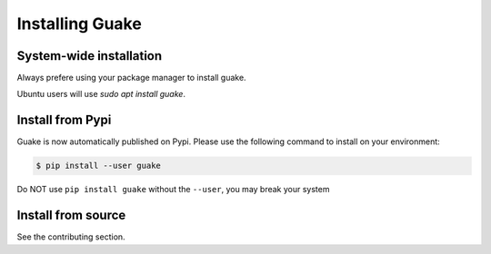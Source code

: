 ================
Installing Guake
================

System-wide installation
========================

Always prefere using your package manager to install guake.

Ubuntu users will use `sudo apt install guake`.


Install from Pypi
=================

Guake is now automatically published on Pypi.
Please use the following command to install on your environment:

.. code-block:: bash

    $ pip install --user guake


Do NOT use ``pip install guake`` without the ``--user``, you may break
your system

Install from source
===================

See the contributing section.
